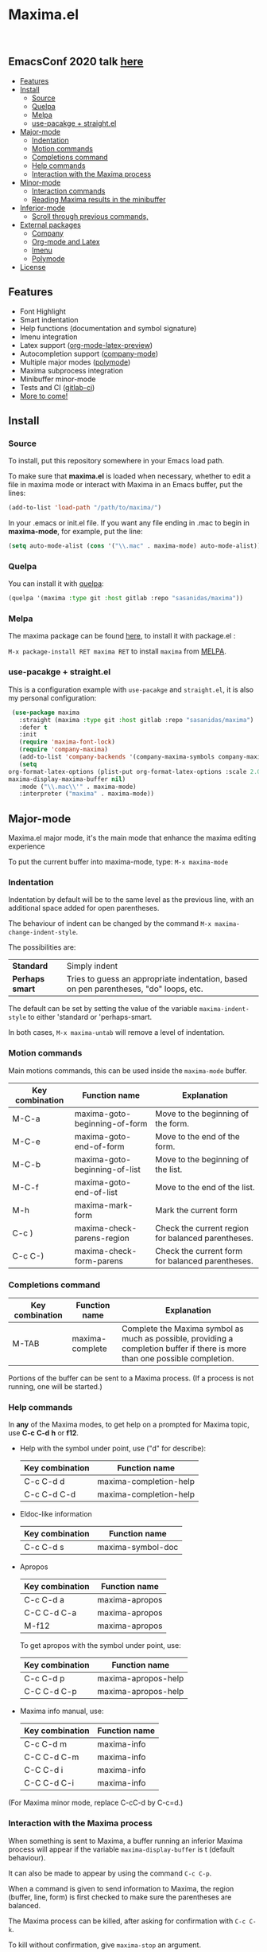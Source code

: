 #+html: <p align="center"><img src="logo/maxima_emacs.png" /></p>
* Maxima.el

[[https://melpa.org/#/maxima][file:https://melpa.org/packages/maxima-badge.svg]]
[[https://stable.melpa.org/#/maxima][file:https://stable.melpa.org/packages/maxima-badge.svg]]
[[License: GPL v3][https://img.shields.io/badge/License-GPLv3-blue.svg]]

#+html: <a href="https://gitlab.com/sasanidas/maxima/-/commits/master"><img alt="pipeline status" src="https://gitlab.com/sasanidas/maxima/badges/master/pipeline.svg" /></a>
#+html: <a href="https://www.paypal.com/cgi-bin/webscr?cmd=_donations&business=fmfs%40posteo.net&item_name=Donation&currency_code=EUR"><img alt="pipeline status" src="https://www.paypalobjects.com/en_US/i/btn/btn_donate_SM.gif" /></a>
#+html: <br/>
** *EmacsConf 2020 talk [[https://emacsconf.org/2020/talks/33/][here]]*
:PROPERTIES:
:TOC:       :include descendants
:END:

:CONTENTS:
- [[#features][Features]]
- [[#install][Install]]
  - [[#source][Source]]
  - [[#quelpa][Quelpa]]
  - [[#melpa][Melpa]]
  - [[#use-pacakge--straightel][use-pacakge + straight.el]]
- [[#major-mode][Major-mode]]
  - [[#indentation][Indentation]]
  - [[#motion-commands][Motion commands]]
  - [[#completions-command][Completions command]]
  - [[#help-commands][Help commands]]
  - [[#interaction-with-the-maxima-process][Interaction with the Maxima process]]
- [[#minor-mode][Minor-mode]]
  - [[#interaction-commands][Interaction commands]]
  - [[#reading-maxima-results-in-the-minibuffer][Reading Maxima results in the minibuffer]]
- [[#inferior-mode][Inferior-mode]]
  - [[#scroll-through-previous-commands][Scroll through previous commands,]]
- [[#external-packages][External packages]]
  - [[#company][Company]]
  - [[#org-mode-and-latex][Org-mode and Latex]]
  - [[#imenu][Imenu]]
  - [[#polymode][Polymode]]
- [[#license][License]]
:END:

** Features
   + Font Highlight 
   + Smart indentation
   + Help functions (documentation and symbol signature)
   + Imenu integration
   + Latex support ([[https://orgmode.org/manual/Previewing-LaTeX-fragments.html][org-mode-latex-preview]])
   + Autocompletion support ([[https://github.com/company-mode/company-mode][company-mode]])
   + Multiple major modes ([[https://github.com/polymode/polymode][polymode]])
   + Maxima subprocess integration
   + Minibuffer minor-mode
   + Tests and CI ([[https://gitlab.com/sasanidas/maxima/-/pipelines][gitlab-ci]])
   + [[https://gitlab.com/sasanidas/maxima/-/issues?label_name%5B%5D=Feature][More to come!]]


** Install 
*** Source
To install, put this repository somewhere in your Emacs load path.

To make sure that  *maxima.el*  is loaded when necessary, whether to
edit a file in maxima mode or interact with Maxima in an Emacs buffer,
put the lines:

 #+BEGIN_SRC emacs-lisp 
   (add-to-list 'load-path "/path/to/maxima/")
  #+END_SRC

In your .emacs or init.el file.  If you want any file ending in .mac to begin
in *maxima-mode*, for example, put the line:

 #+BEGIN_SRC emacs-lisp 
  (setq auto-mode-alist (cons '("\\.mac" . maxima-mode) auto-mode-alist))
  #+END_SRC


*** Quelpa
     You can install it with [[https://github.com/quelpa/quelpa][quelpa]]:

     #+begin_src emacs-lisp 
     (quelpa '(maxima :type git :host gitlab :repo "sasanidas/maxima"))
     #+end_src

     
*** Melpa
    The maxima package can be found [[https://melpa.org/#/maxima][here]], to install it with package.el :

     =M-x package-install RET maxima RET= to install =maxima= from [[https://melpa.org/][MELPA]].


*** use-pacakge + straight.el
    This is a configuration example with =use-pacakge= and =straight.el=, it is also
    my personal configuration:

#+begin_src emacs-lisp
     (use-package maxima
       :straight (maxima :type git :host gitlab :repo "sasanidas/maxima")
       :defer t
       :init 
       (require 'maxima-font-lock)
       (require 'company-maxima)
       (add-to-list 'company-backends '(company-maxima-symbols company-maxima-libraries))
       (setq
	org-format-latex-options (plist-put org-format-latex-options :scale 2.0)
	maxima-display-maxima-buffer nil)
       :mode ("\\.mac\\'" . maxima-mode)
       :interpreter ("maxima" . maxima-mode))
#+end_src



** Major-mode
   Maxima.el major mode, it's the main mode that enhance the maxima editing experience

   To put the current buffer into maxima-mode, type:
   =M-x maxima-mode=

*** Indentation

 Indentation by default will be to the same level as the 
 previous line, with an additional space added for open parentheses.
 
 The behaviour of indent can be changed by the command =M-x maxima-change-indent-style=.
 
 The possibilities are:

 | *Standard*    | Simply indent                                                                         |
 | *Perhaps smart* | Tries to guess an appropriate indentation, based on pen parentheses, "do" loops, etc. |
 
 
 The default can be set by setting the value of the variable 
 =maxima-indent-style= to either 'standard or 'perhaps-smart.
 
 In both cases, =M-x maxima-untab= will remove a level of indentation.


*** Motion commands
    Main motions commands, this can be used inside the =maxima-mode= buffer.

    | Key combination | Function name                 | Explanation                                        |
    |-----------------+-------------------------------+----------------------------------------------------|
    | M-C-a           | maxima-goto-beginning-of-form | Move to the beginning of the form.                 |
    | M-C-e           | maxima-goto-end-of-form       | Move to the end of the form.                       |
    | M-C-b           | maxima-goto-beginning-of-list | Move to the beginning of the list.                 |
    | M-C-f           | maxima-goto-end-of-list       | Move to the end of the list.                       |
    | M-h             | maxima-mark-form              | Mark the current form                              |
    | C-c )           | maxima-check-parens-region    | Check the current region for balanced parentheses. |
    | C-c C-)         | maxima-check-form-parens      | Check the current form for balanced parentheses.   |


*** Completions command

    | Key combination | Function name   | Explanation                                                                                                                  |
    |-----------------+-----------------+------------------------------------------------------------------------------------------------------------------------------|
    | M-TAB           | maxima-complete | Complete the Maxima symbol as much as possible, providing a completion buffer if there is more than one possible completion. |

    Portions of the buffer can be sent to a Maxima process.  (If a process is  not running, one will be started.)

    
*** Help commands
    In *any* of the Maxima modes, to get help on a prompted for Maxima topic,
    use *C-c* *C-d* *h* or *f12*.

 + Help with the symbol under point, use ("d" for describe): 
    
    | Key combination | Function name          |
    |-----------------+------------------------|
    | C-c C-d d       | maxima-completion-help |
    | C-c C-d C-d     | maxima-completion-help |

 + Eldoc-like information
    
    | Key combination | Function name     |
    |-----------------+-------------------|
    | C-c C-d s       | maxima-symbol-doc |

 + Apropos
   
    | Key combination | Function name  |
    |-----------------+----------------|
    | C-c C-d a       | maxima-apropos |
    | C-C C-d C-a     | maxima-apropos |
    | M-f12           | maxima-apropos |

   To get apropos with the symbol under point, use:

    | Key combination | Function name       |
    |-----------------+---------------------|
    | C-c C-d p       | maxima-apropos-help |
    | C-C C-d C-p     | maxima-apropos-help |

 + Maxima info manual, use:

    | Key combination | Function name |
    |-----------------+---------------|
    | C-c C-d m       | maxima-info   |
    | C-C C-d C-m     | maxima-info   |
    | C-C C-d i       | maxima-info   |
    | C-C C-d C-i     | maxima-info   |

 
 (For Maxima minor mode, replace C-cC-d by C-c=d.)


*** Interaction with the Maxima process
 When something is sent to Maxima, a buffer running an inferior Maxima 
 process will appear if the variable =maxima-display-buffer= is t (default behaviour).

 It can also be made to appear by using the command =C-c C-p=.

 When a command is given to send information to Maxima, the region
 (buffer, line, form) is first checked to make sure the parentheses
 are balanced.  

 The Maxima process can be killed, after asking for confirmation 
 with =C-c C-k=.  
 
 To kill without confirmation, give =maxima-stop= an argument.


    | Key combination | Function name                                   | Explanation                                                                                                         |
    |-----------------+-------------------------------------------------+---------------------------------------------------------------------------------------------------------------------|
    | C-c C-r         | maxima-send-region                              | Send the region to Maxima.                                                                                          |
    | C-c C-b         | maxima-send-buffer                              | Send the buffer to Maxima.                                                                                          |
    | C-c C-c         | maxima-send-line                                | Send the line to Maxima.                                                                                            |
    | C-c C-e         | maxima-send-previous-form                       | Send the form to Maxima.                                                                                            |
    | C-RET           | maxima-send-full-line-and-goto-next-form        | Send the smallest set of lines which contains the cursor and contains no incomplete forms, and go to the next form. |
    | M-RET           | maxima-send-completed-region-and-goto-next-form | As above, but with the region instead of the current line.                                                          |
    | C-c C-l         | maxima-load-file                                | Prompt for a file name to load into Maxima.                                                                         |

 
    
** Minor-mode

 =maxima-minor-mode= provides convenient keybindings for the various
 interactions between Maxima and the minibuffer.
 
 It can be made easily available with =M-x maxima-minor-mode=, that will start the minor mode.
 
 There is also the possibility to enable =maxima-minor-mode= globally with:

#+begin_src emacs-lisp
  (require 'maxima)
  (global-maxima-minor-mode)
#+end_src

*** Interaction commands

 The command =M-x maxima-minibuffer=
 will allow you to interact with Maxima from the minibuffer.  
 The arrows will allow you to scroll through previous inputs.

 The command =maxima-insert-last-output= will insert
 the last maxima output into the current buffer; if the output is in 2d, 
 this will look unpleasant.  
 The command  =maxima-insert-last-output-tex=
 will insert the TeX form of the output.

     | Key combination | Function                               |
     |-----------------+----------------------------------------|
     | C-c=e           | maxima-minibuffer-on-determined-region |
     | C-c=l           | maxima-minibuffer-on-line              |
     | C-c=r           | maxima-minibuffer-on-region            |
     | C-c=f           | maxima-minibuffer-on-form              |
     | C-c=m           | maxima-minibuffer                      |
     | C-c=o           | maxima-insert-last-output              |
     | C-c=t           | maxima-insert-last-output-tex          |

     
*** Reading Maxima results in the minibuffer 

 The command =maxima-minibuffer-on-determined-region= 
   will send the part of the current buffer containing the point and between 
   the regexps =maxima-minor-prefix= and =maxima-minor-postfix= (currently
   both blank lines) to the Maxima process and insert the result in the
   minibuffer.  
   
   With an argument, =maxima-minibuffer-in-determined-region=
   will also insert the output into the current buffer, after " ==> "
   and before "//".  (The symbol ` ==> ' is the value of the customizable 
   variable `maxima-minor-output' and "//" is the value of 
   =maxima-minor-output-end=.  The new output is inserted, these strings 
   will be used to delete the old output.
   
   
   Outside of comments in maxima-mode, the opening and closing indicators 
   are the values of =maxima-mode-minor-output= and 
   =maxima-mode-minor-output-end=, which by default are " /*==>" and 
   " <==*/", respectively.

 The commands =maxima-minibuffer-on-region=, =maxima-minibuffer-on-line=
 and =maxima-minibuffer-on-form= work similarly to 
 =maxima-minibuffer-on-determined-region=, but send the current region
 (respectively, the current line, current form) to Maxima and display
 the result in the minibuffer.
 (The form is the region between the preceding ; or $ and the subsequent
 ; or $)
 
 Care must be taken when inserting the output into the current buffer
 with =maxima-minibuffer-on-region= and =maxima-minibuffer-on-form=.
 With =maxima-minibuffer-on-region=, as with 
 =maxima-minibuffer-on-determined-region= above, everything after any
 "==>" in the region will be ignored.  
 
 What will typically happen with =maxima-minibuffer-on-region= and
 =maxima-minibuffer-on-form=, however, is that new outputs will
 be inserted without old output being deleted.

 

 
** Inferior-mode
 To run Maxima interactively in a inferior-buffer, type =M-x maxima=
 In the Maxima process buffer,return will check the line for balanced parentheses, and send line as input.
 
**** Scroll through previous commands

     | Key combination | Explanation                                                           |
     |-----------------+-----------------------------------------------------------------------|
     | M-p             | Bring the previous input to the current prompt,                       |
     | M-n             | Bring the next input to the prompt.                                   |
     | M-r             | Bring the previous input matching a regular expression to the prompt, |
     | M-s             | Bring the next input matching a regular expression to the prompt.     |

     
** External packages
   These are integration with various packages from internal Emacs, [[https://elpa.gnu.org/][ELPA]] or [[https://melpa.org/][MELPA]].

*** Company
    Maxima.el have a company backend for people who use [[https://melpa.org/#/company][company-mode]], to enable it, make sure that [[file:company-maxima.el][company-maxima.el]] is loaded.
    (Assume that the file is already in the =load-path=)
    For example:

    #+begin_src emacs-lisp :tangle yes
    (require 'company-maxima)
    (add-to-list 'company-backends '(company-maxima-symbols company-maxima-libraries))
    #+end_src
    
    This will create the backend and add it to the =company-backends= list.


*** Org-mode and Latex
    By default, [[https://orgmode.org/][org-mode]] supports maxima syntax highlight, export results and plot integration.
    To enable it, you have add it to =org-babel-load-languages= :

    #+begin_src emacs-lisp :tangle yes
(org-babel-do-load-languages
 'org-babel-load-languages
 '((maxima . t))) 
    #+end_src

    More information in [[https://www.orgmode.org/worg/org-contrib/babel/languages/ob-doc-maxima.html][here]].
    
    With tex integration, we use org-mode latex functionalities, to use it you must have:

    + [[HTTPS://www.latex-project.org/get/][LATEX]] 
    + One of the =org-preview-latex= software in order to convert latex to image
      + dvipng
      + dvisvgm
      + imagemagic

    The variable =org-preview-latex-process-alist= show more extend information about it, the default
    one is defined in =org-preview-latex-default-process=.

    It is recommended to increase the latex format font, the default one is quite small:
    #+begin_src emacs-lisp :tangle yes
(setq org-format-latex-options (plist-put org-format-latex-options :scale 2.0))
    #+end_src
    
    Available functions:

| Function name            | Explanation                                         |
|--------------------------+-----------------------------------------------------|
| maxima-latex-insert-form | Insert the preview latex image below the current form |





*** Imenu
   The integration is activated by default in any =maxima-mode= buffer, 
   to get the list, just call the =imenu= interactive function.


*** Polymode
    *EXPERIMENTAL*

    Maxima has the statement :lisp, which enable common-lisp integration,
    this polymode make possible to have =common-lisp-mode= enable inside
    the =maxima-mode= buffer.

    Make sure that the file [[file:poly-maxima.el][poly-maxima.el]] is loaded, you can try this configuration:
    (Assume that the file is already in the =load-path=)

    #+begin_src emacs-lisp :tangle yes
    (require 'poly-maxima)
    (setq auto-mode-alist (cons '("\\.mac" . poly-maxima) auto-mode-alist))
    #+end_src

    The way it works is that it creates a custom tail with a comment, so
    you can expand all the lisp code the way you want, and then contract it with a simple command.
    (Maxima only allow one line :lisp statement)
    
    Available functions:

| Function name             | Explanation                                                  |
|---------------------------+--------------------------------------------------------------|
| poly-maxima-insert-block  | Insert a :lisp code with the correct poly-maxima syntax.     |
| poly-maxima-contract-lisp | Handy function to contract into a single line the Lisp code. |
    


    

** License
#+begin_example
  General Public License Version 3 (GPLv3)
  Copyright (c) Fermin MF - https://sasanidas.gitlab.io/f-site/
  https://gitlab.com/sasanidas/maxima/-/blob/master/LICENSE
#+end_example
